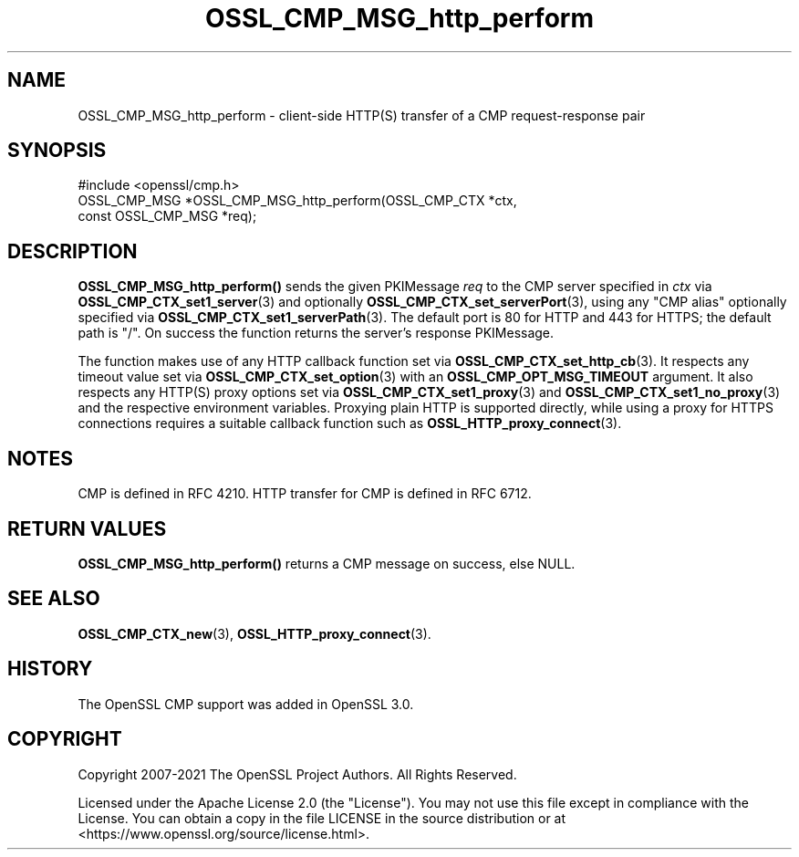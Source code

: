 .\"	$NetBSD: OSSL_CMP_MSG_http_perform.3,v 1.4 2024/07/12 21:00:56 christos Exp $
.\"
.\" -*- mode: troff; coding: utf-8 -*-
.\" Automatically generated by Pod::Man 5.01 (Pod::Simple 3.43)
.\"
.\" Standard preamble:
.\" ========================================================================
.de Sp \" Vertical space (when we can't use .PP)
.if t .sp .5v
.if n .sp
..
.de Vb \" Begin verbatim text
.ft CW
.nf
.ne \\$1
..
.de Ve \" End verbatim text
.ft R
.fi
..
.\" \*(C` and \*(C' are quotes in nroff, nothing in troff, for use with C<>.
.ie n \{\
.    ds C` ""
.    ds C' ""
'br\}
.el\{\
.    ds C`
.    ds C'
'br\}
.\"
.\" Escape single quotes in literal strings from groff's Unicode transform.
.ie \n(.g .ds Aq \(aq
.el       .ds Aq '
.\"
.\" If the F register is >0, we'll generate index entries on stderr for
.\" titles (.TH), headers (.SH), subsections (.SS), items (.Ip), and index
.\" entries marked with X<> in POD.  Of course, you'll have to process the
.\" output yourself in some meaningful fashion.
.\"
.\" Avoid warning from groff about undefined register 'F'.
.de IX
..
.nr rF 0
.if \n(.g .if rF .nr rF 1
.if (\n(rF:(\n(.g==0)) \{\
.    if \nF \{\
.        de IX
.        tm Index:\\$1\t\\n%\t"\\$2"
..
.        if !\nF==2 \{\
.            nr % 0
.            nr F 2
.        \}
.    \}
.\}
.rr rF
.\" ========================================================================
.\"
.IX Title "OSSL_CMP_MSG_http_perform 3"
.TH OSSL_CMP_MSG_http_perform 3 2024-06-04 3.0.14 OpenSSL
.\" For nroff, turn off justification.  Always turn off hyphenation; it makes
.\" way too many mistakes in technical documents.
.if n .ad l
.nh
.SH NAME
OSSL_CMP_MSG_http_perform
\&\- client\-side HTTP(S) transfer of a CMP request\-response pair
.SH SYNOPSIS
.IX Header "SYNOPSIS"
.Vb 1
\& #include <openssl/cmp.h>
\&
\& OSSL_CMP_MSG *OSSL_CMP_MSG_http_perform(OSSL_CMP_CTX *ctx,
\&                                         const OSSL_CMP_MSG *req);
.Ve
.SH DESCRIPTION
.IX Header "DESCRIPTION"
\&\fBOSSL_CMP_MSG_http_perform()\fR sends the given PKIMessage \fIreq\fR
to the CMP server specified in \fIctx\fR via \fBOSSL_CMP_CTX_set1_server\fR\|(3)
and optionally \fBOSSL_CMP_CTX_set_serverPort\fR\|(3), using
any "CMP alias" optionally specified via \fBOSSL_CMP_CTX_set1_serverPath\fR\|(3).
The default port is 80 for HTTP and 443 for HTTPS; the default path is "/".
On success the function returns the server's response PKIMessage.
.PP
The function makes use of any HTTP callback function
set via \fBOSSL_CMP_CTX_set_http_cb\fR\|(3).
It respects any timeout value set via \fBOSSL_CMP_CTX_set_option\fR\|(3)
with an \fBOSSL_CMP_OPT_MSG_TIMEOUT\fR argument.
It also respects any HTTP(S) proxy options set via \fBOSSL_CMP_CTX_set1_proxy\fR\|(3)
and \fBOSSL_CMP_CTX_set1_no_proxy\fR\|(3) and the respective environment variables.
Proxying plain HTTP is supported directly,
while using a proxy for HTTPS connections requires a suitable callback function
such as \fBOSSL_HTTP_proxy_connect\fR\|(3).
.SH NOTES
.IX Header "NOTES"
CMP is defined in RFC 4210.
HTTP transfer for CMP is defined in RFC 6712.
.SH "RETURN VALUES"
.IX Header "RETURN VALUES"
\&\fBOSSL_CMP_MSG_http_perform()\fR returns a CMP message on success, else NULL.
.SH "SEE ALSO"
.IX Header "SEE ALSO"
\&\fBOSSL_CMP_CTX_new\fR\|(3), \fBOSSL_HTTP_proxy_connect\fR\|(3).
.SH HISTORY
.IX Header "HISTORY"
The OpenSSL CMP support was added in OpenSSL 3.0.
.SH COPYRIGHT
.IX Header "COPYRIGHT"
Copyright 2007\-2021 The OpenSSL Project Authors. All Rights Reserved.
.PP
Licensed under the Apache License 2.0 (the "License").  You may not use
this file except in compliance with the License.  You can obtain a copy
in the file LICENSE in the source distribution or at
<https://www.openssl.org/source/license.html>.
